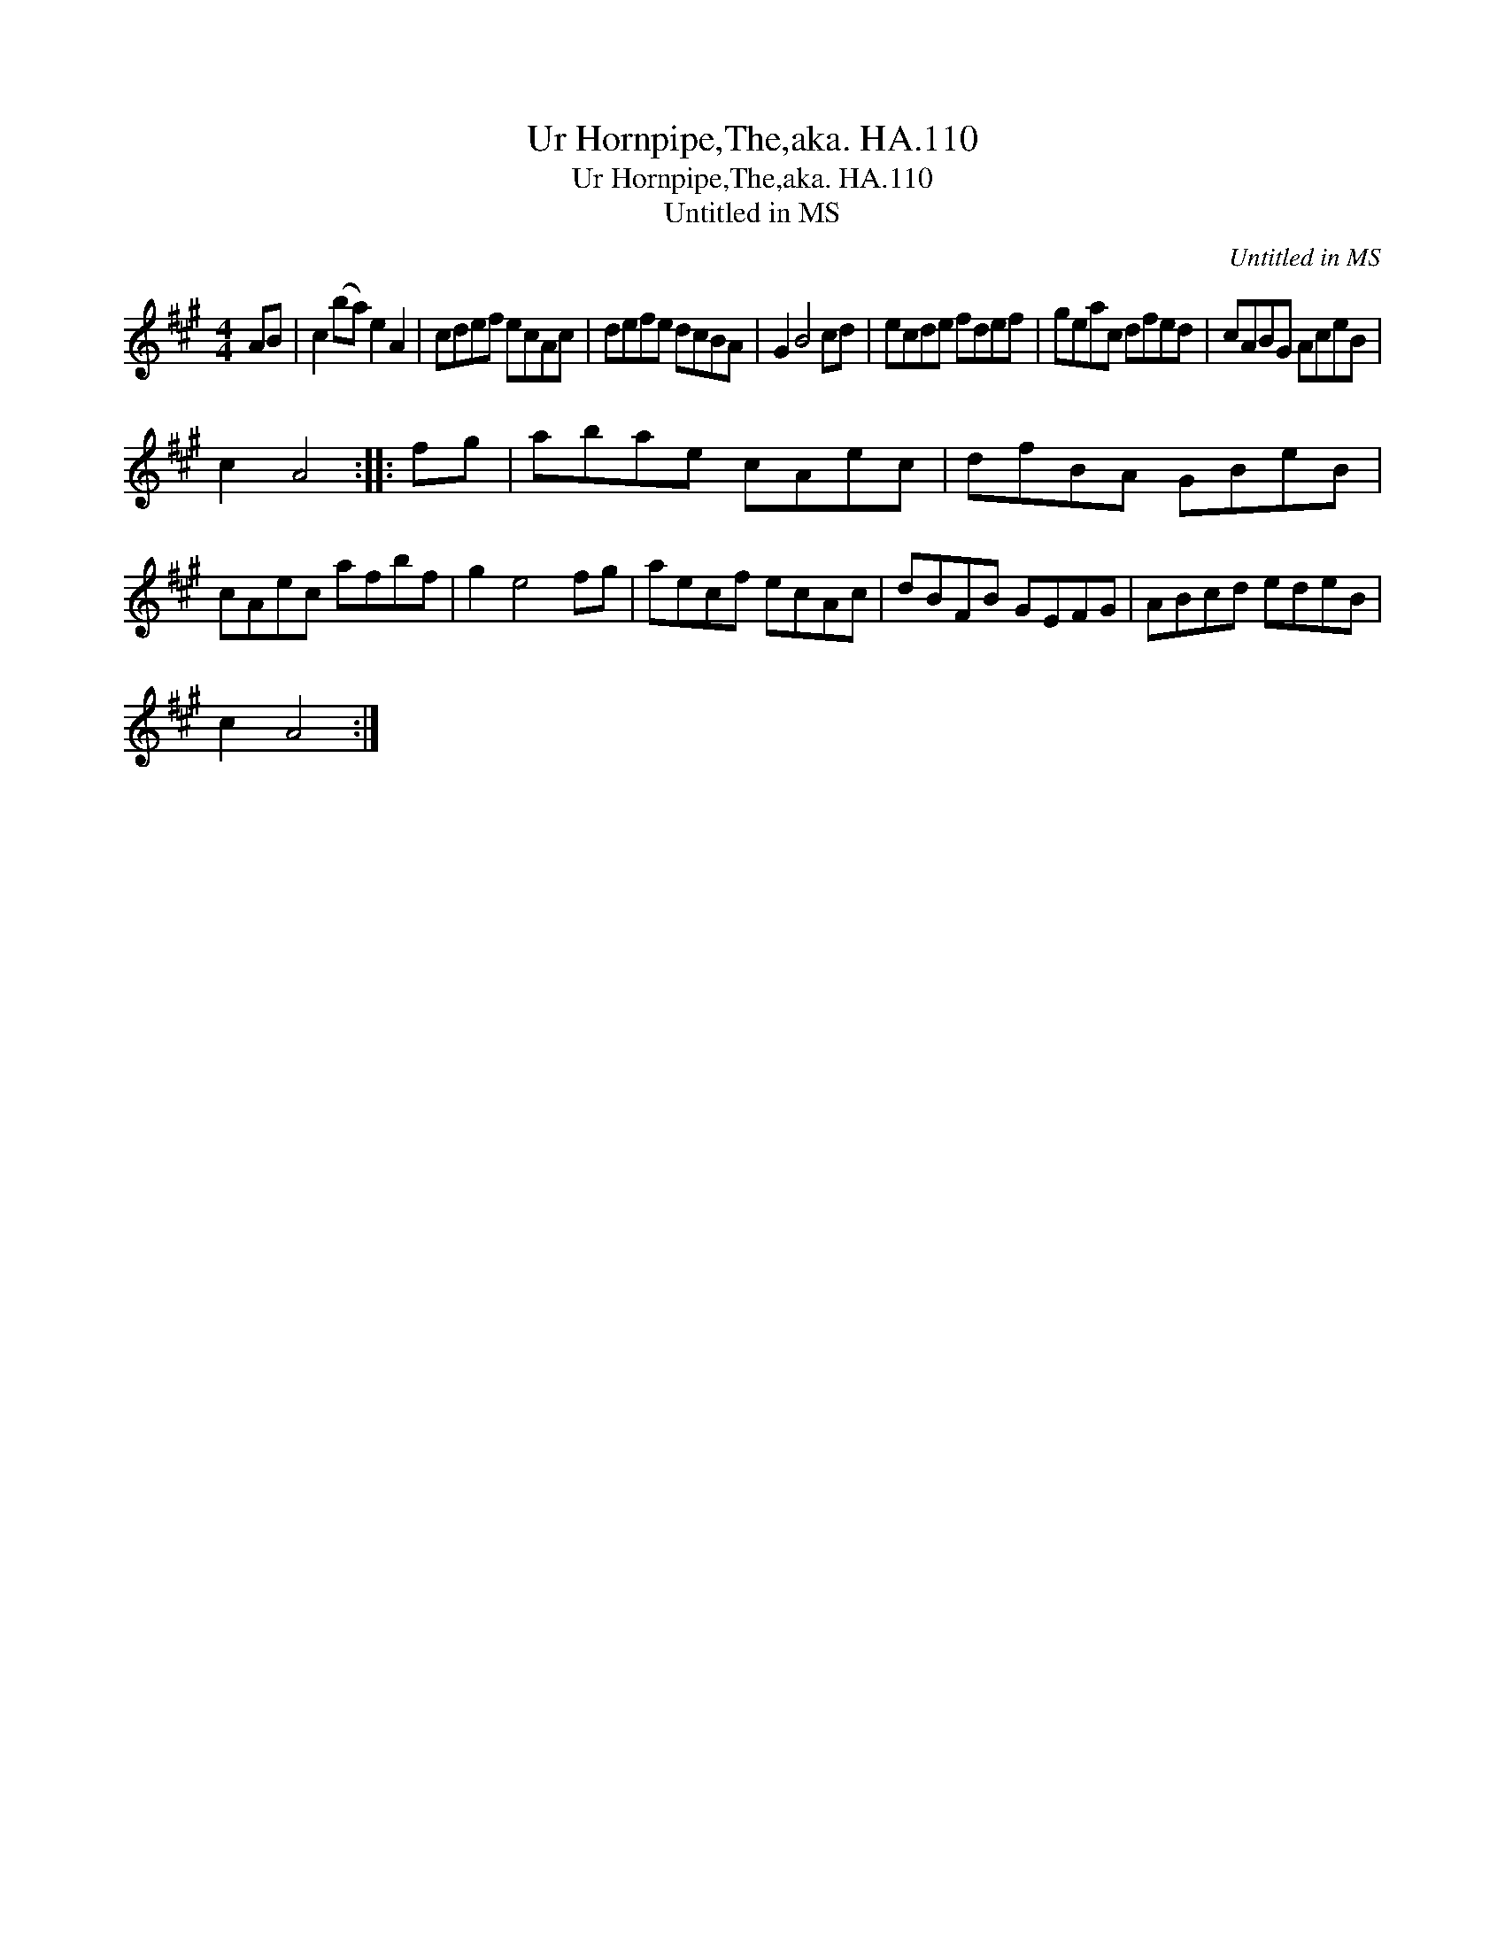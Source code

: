 X:1
T:Ur Hornpipe,The,aka. HA.110
T:Ur Hornpipe,The,aka. HA.110
T:Untitled in MS
C:Untitled in MS
L:1/8
M:4/4
K:A
V:1 treble 
V:1
 AB | c2 (ba) e2 A2 | cdef ecAc | defe dcBA | G2 B4 cd | ecde fdef | geac dfed | cABG AceB | %8
 c2 A4 :: fg | abae cAec | dfBA GBeB | cAec afbf | g2 e4 fg | aecf ecAc | dBFB GEFG | ABcd edeB | %17
 c2 A4 :| %18

